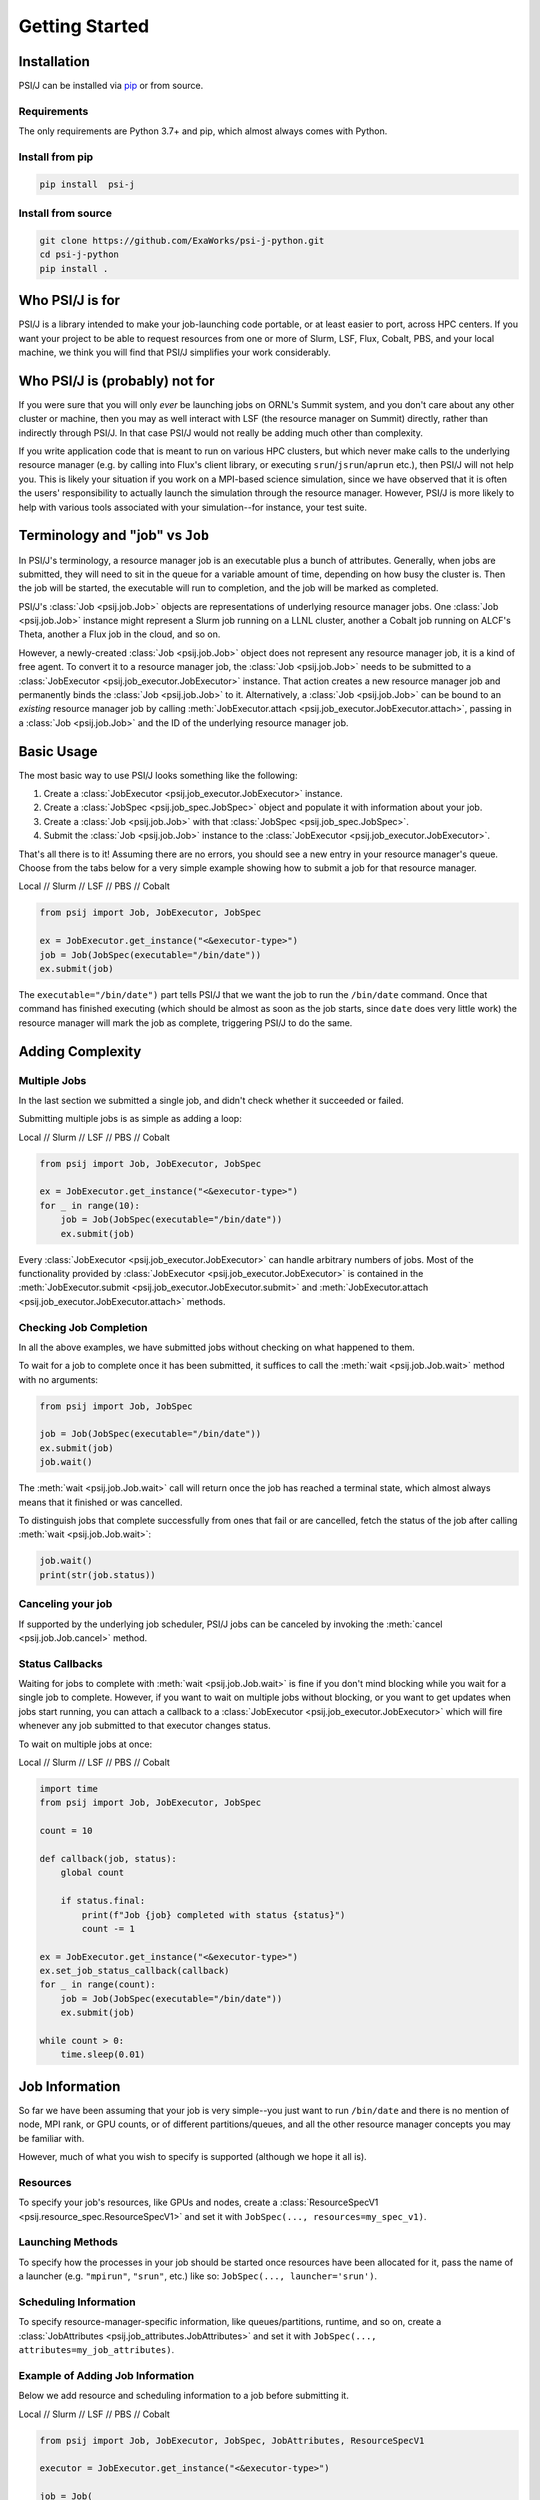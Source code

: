 Getting Started
===============

Installation
------------

PSI/J can be installed via `pip <https://pypi.org/project/pip/>`_
or from source.

Requirements
^^^^^^^^^^^^

The only requirements are Python 3.7+ and pip, which almost always
comes with Python.

Install from pip
^^^^^^^^^^^^^^^^


.. code-block:: console

    pip install  psi-j

Install from source
^^^^^^^^^^^^^^^^^^^

.. code-block:: console

    git clone https://github.com/ExaWorks/psi-j-python.git
    cd psi-j-python
    pip install .


Who PSI/J is for
----------------

PSI/J is a library intended to make your job-launching code portable, or at
least easier to port, across
HPC centers. If you want your project to be able to request resources
from one or more of Slurm, LSF, Flux, Cobalt, PBS, and your local machine,
we think you will find that PSI/J simplifies your work considerably.


Who PSI/J is (probably) not for
-------------------------------

If you were sure that you will only *ever* be launching jobs on ORNL's Summit
system, and you don't care about any other cluster or machine, then you may as well
interact with LSF (the resource manager on Summit) directly, rather than
indirectly through PSI/J. In that case PSI/J would not really be adding much
other than complexity.

If you write application code that is meant to run on various HPC clusters, but
which never make calls to the underlying resource manager (e.g. by calling into
Flux's client library, or executing ``srun``/``jsrun``/``aprun`` etc.), then
PSI/J will not help you. This is likely your situation if you work on a MPI-based
science simulation, since we have observed that it is often the users' responsibility
to actually launch the simulation through the resource manager.
However, PSI/J is more likely to help with various tools
associated with your simulation--for instance, your test suite.

Terminology and "job" vs ``Job``
--------------------------------

In PSI/J's terminology, a resource manager job is an executable
plus a bunch of attributes. Generally, when jobs are submitted, they will
need to sit in the queue for a variable amount of time, depending on how
busy the cluster is. Then the job will be started, the executable will
run to completion, and the job will be marked as completed.

PSI/J's :class:`Job <psij.job.Job>` objects are representations of underlying
resource manager jobs. One :class:`Job <psij.job.Job>` instance might represent a Slurm
job running on a LLNL cluster, another a Cobalt job running on ALCF's Theta, another a
Flux job in the cloud, and so on.

However, a newly-created :class:`Job <psij.job.Job>` object does not represent
any resource manager job, it is a kind of free agent.
To convert it to a resource manager job, the
:class:`Job <psij.job.Job>` needs to be submitted to a
:class:`JobExecutor <psij.job_executor.JobExecutor>` instance. That action
creates a new resource manager job and permanently binds the
:class:`Job <psij.job.Job>` to it. Alternatively, a :class:`Job <psij.job.Job>`
can be bound to an *existing* resource manager job by
calling :meth:`JobExecutor.attach <psij.job_executor.JobExecutor.attach>`, passing in a
:class:`Job <psij.job.Job>` and the ID of the underlying resource manager job.

Basic Usage
-----------

The most basic way to use PSI/J looks something like the following:

#. Create a :class:`JobExecutor <psij.job_executor.JobExecutor>` instance.
#. Create a :class:`JobSpec <psij.job_spec.JobSpec>` object and populate
   it with information about your job.
#. Create a :class:`Job <psij.job.Job>` with that
   :class:`JobSpec <psij.job_spec.JobSpec>`.
#. Submit the :class:`Job <psij.job.Job>` instance to the
   :class:`JobExecutor <psij.job_executor.JobExecutor>`.

That's all there is to it! Assuming there are no errors, you should
see a new entry in your resource manager's queue. Choose from the tabs below
for a very simple example showing how to submit a job for that resource manager.


.. rst-class:: executor-type-selector selector-mode-tabs

Local // Slurm // LSF // PBS // Cobalt

.. code-block:: python

    from psij import Job, JobExecutor, JobSpec

    ex = JobExecutor.get_instance("<&executor-type>")
    job = Job(JobSpec(executable="/bin/date"))
    ex.submit(job)

The ``executable="/bin/date")`` part tells PSI/J that we want the job to run
the ``/bin/date`` command. Once that command has finished executing
(which should be almost as soon as the job starts, since ``date`` does very little work)
the resource manager will mark the job as complete, triggering PSI/J to do the same.

Adding Complexity
-----------------

Multiple Jobs
^^^^^^^^^^^^^

In the last section we submitted a single job, and didn't check
whether it succeeded or failed.

Submitting multiple jobs is as simple as adding a loop:

.. rst-class:: executor-type-selector selector-mode-tabs

Local // Slurm // LSF // PBS // Cobalt

.. code-block:: python

    from psij import Job, JobExecutor, JobSpec

    ex = JobExecutor.get_instance("<&executor-type>")
    for _ in range(10):
        job = Job(JobSpec(executable="/bin/date"))
        ex.submit(job)

Every :class:`JobExecutor <psij.job_executor.JobExecutor>` can handle arbitrary
numbers of jobs. Most of the functionality provided by
:class:`JobExecutor <psij.job_executor.JobExecutor>` is
contained in the :meth:`JobExecutor.submit <psij.job_executor.JobExecutor.submit>` and
:meth:`JobExecutor.attach <psij.job_executor.JobExecutor.attach>` methods.

Checking Job Completion
^^^^^^^^^^^^^^^^^^^^^^^

In all the above examples, we have submitted jobs without
checking on what happened to them.

To wait for a job to complete once it has been submitted, it suffices
to call the :meth:`wait <psij.job.Job.wait>` method with no arguments:

.. code-block:: python

    from psij import Job, JobSpec

    job = Job(JobSpec(executable="/bin/date"))
    ex.submit(job)
    job.wait()

The :meth:`wait <psij.job.Job.wait>` call will return once the job has reached
a terminal state, which almost always means that it finished or was
cancelled.

To distinguish jobs that complete successfully from ones that fail or
are cancelled, fetch the status of the job after calling
:meth:`wait <psij.job.Job.wait>`:

.. code-block:: python

    job.wait()
    print(str(job.status))


Canceling your job
^^^^^^^^^^^^^^^^^^
If supported by the underlying job scheduler, PSI/J jobs can be canceled by
invoking the :meth:`cancel <psij.job.Job.cancel>` method.


Status Callbacks
^^^^^^^^^^^^^^^^

Waiting for jobs to complete with :meth:`wait <psij.job.Job.wait>` is fine if you don't
mind blocking while you wait for a single job to complete. However,
if you want to wait on multiple jobs without blocking, or you want
to get updates when jobs start running, you can attach a callback
to a :class:`JobExecutor <psij.job_executor.JobExecutor>` which will
fire whenever any job submitted to that executor changes status.

To wait on multiple jobs at once:

.. rst-class:: executor-type-selector selector-mode-tabs

Local // Slurm // LSF // PBS // Cobalt

.. code-block:: python

    import time
    from psij import Job, JobExecutor, JobSpec

    count = 10

    def callback(job, status):
        global count

        if status.final:
            print(f"Job {job} completed with status {status}")
            count -= 1

    ex = JobExecutor.get_instance("<&executor-type>")
    ex.set_job_status_callback(callback)
    for _ in range(count):
        job = Job(JobSpec(executable="/bin/date"))
        ex.submit(job)

    while count > 0:
        time.sleep(0.01)

Job Information
---------------

So far we have been assuming that your job is very simple--you just want to
run ``/bin/date`` and there is no mention of node, MPI rank, or GPU counts,
or of different partitions/queues, and all the other resource manager
concepts you may be familiar with.

However, much of what you wish to specify is supported (although we hope it all is).

Resources
^^^^^^^^^
To specify your job's resources, like GPUs and nodes, create a
:class:`ResourceSpecV1 <psij.resource_spec.ResourceSpecV1>` and set it
with ``JobSpec(..., resources=my_spec_v1)``.

Launching Methods
^^^^^^^^^^^^^^^^^
To specify how the processes in your job should be started once resources have been
allocated for it, pass the name of a launcher (e.g. ``"mpirun"``, ``"srun"``, etc.)
like so: ``JobSpec(..., launcher='srun')``.

Scheduling Information
^^^^^^^^^^^^^^^^^^^^^^
To specify resource-manager-specific information, like queues/partitions,
runtime, and so on, create a
:class:`JobAttributes <psij.job_attributes.JobAttributes>` and set it with
``JobSpec(..., attributes=my_job_attributes)``.

Example of Adding Job Information
^^^^^^^^^^^^^^^^^^^^^^^^^^^^^^^^^

Below we add resource and scheduling information to a job before submitting it.


.. rst-class:: executor-type-selector selector-mode-tabs

Local // Slurm // LSF // PBS // Cobalt

.. code-block:: python

    from psij import Job, JobExecutor, JobSpec, JobAttributes, ResourceSpecV1

    executor = JobExecutor.get_instance("<&executor-type>")

    job = Job(
        JobSpec(
            executable="/bin/date",
            resources=ResourceSpecV1(node_count=1),
            attributes=JobAttributes(
                queue_name="<QUEUE_NAME>", project_name="<ALLOCATION>"
            ),
        )
    )

    executor.submit(job)

Where the `<QUEUE_NAME>` and `<ALLOCATION>` fields will depend on the
system you are running on.


Examples
--------

Up-to-date and actively tested examples can be found
`here <https://github.com/ExaWorks/psi-j-python/blob/main/tests/test_doc_examples.py>`_.
Tests of resource-manager-specific and site-specific values
(such as accounts, queues/partitions, etc.) can be found in files
in the same directory but tend to buried under
layers of indirection in order to reduce code complexity.
